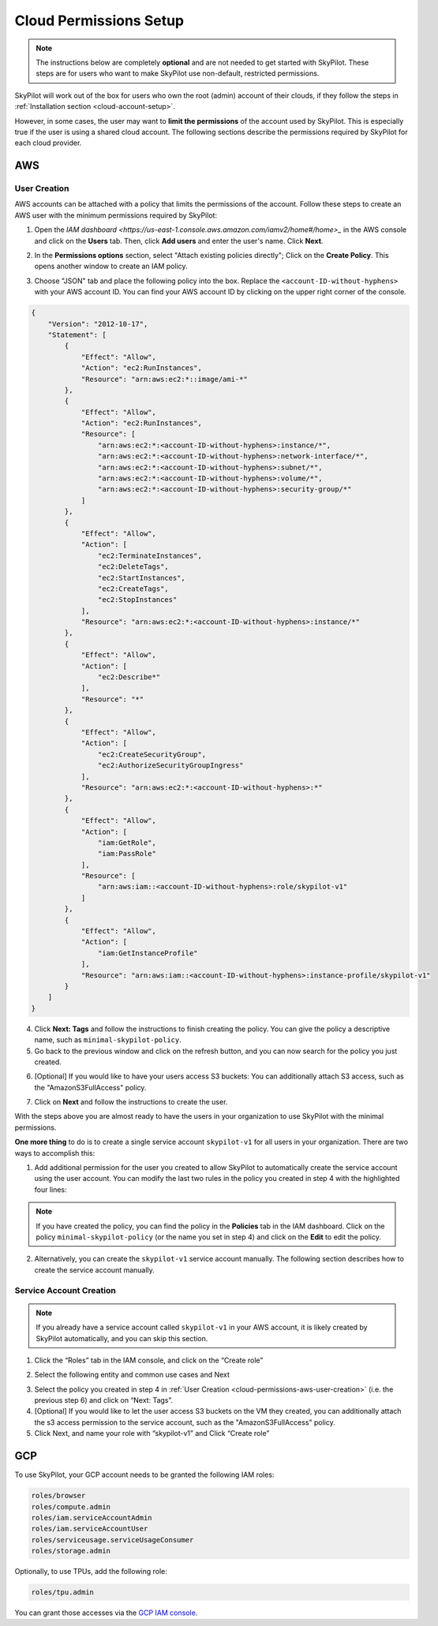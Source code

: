 .. _cloud-permissions:

Cloud Permissions Setup
=======================

.. note::

    The instructions below are completely **optional** and are not needed to get started with SkyPilot. These steps are for users who want to make SkyPilot use non-default, restricted permissions.

SkyPilot will work out of the box for users who own the root (admin) account of their clouds, if they follow the steps in :ref:`Installation section <cloud-account-setup>`.

However, in some cases, the user may want to **limit the permissions** of the account used by SkyPilot. This is especially true if the user is using a shared cloud account. The following sections describe the permissions required by SkyPilot for each cloud provider.


.. _cloud-permissions-aws:

AWS
---

.. _cloud-permissions-aws-user-creation:

User Creation
~~~~~~~~~~~~~~

AWS accounts can be attached with a policy that limits the permissions of the account. Follow these steps to create an AWS user with the minimum permissions required by SkyPilot:

1. Open the `IAM dashboard <https://us-east-1.console.aws.amazon.com/iamv2/home#/home>_` in the AWS console and click on the **Users** tab. Then, click **Add users** and enter the user's name. Click **Next**.

.. image:: ../images/screenshots/aws/aws-add-user.png
    :width: 80%
    :align: center
    :alt: AWS Add User

2. In the **Permissions options** section, select "Attach existing policies directly"; Click on the **Create Policy**. This opens another window to create an IAM policy.

.. image:: ../images/screenshots/aws/aws-create-policy.png
    :width: 80%
    :align: center
    :alt: AWS Create Policy

3. Choose "JSON" tab and place the following policy into the box. Replace the ``<account-ID-without-hyphens>`` with your AWS account ID. You can find your AWS account ID by clicking on the upper right corner of the console.

.. code-block:: json
    :name: aws-policy-json

    {
        "Version": "2012-10-17",
        "Statement": [
            {
                "Effect": "Allow",
                "Action": "ec2:RunInstances",
                "Resource": "arn:aws:ec2:*::image/ami-*"
            },
            {
                "Effect": "Allow",
                "Action": "ec2:RunInstances",
                "Resource": [
                    "arn:aws:ec2:*:<account-ID-without-hyphens>:instance/*",
                    "arn:aws:ec2:*:<account-ID-without-hyphens>:network-interface/*",
                    "arn:aws:ec2:*:<account-ID-without-hyphens>:subnet/*",
                    "arn:aws:ec2:*:<account-ID-without-hyphens>:volume/*",
                    "arn:aws:ec2:*:<account-ID-without-hyphens>:security-group/*"
                ]
            },
            {
                "Effect": "Allow",
                "Action": [
                    "ec2:TerminateInstances",
                    "ec2:DeleteTags",
                    "ec2:StartInstances",
                    "ec2:CreateTags",
                    "ec2:StopInstances"
                ],
                "Resource": "arn:aws:ec2:*:<account-ID-without-hyphens>:instance/*"
            },
            {
                "Effect": "Allow",
                "Action": [
                    "ec2:Describe*"
                ],
                "Resource": "*"
            },
            {
                "Effect": "Allow",
                "Action": [
                    "ec2:CreateSecurityGroup",
                    "ec2:AuthorizeSecurityGroupIngress"
                ],
                "Resource": "arn:aws:ec2:*:<account-ID-without-hyphens>:*"
            },
            {
                "Effect": "Allow",
                "Action": [
                    "iam:GetRole",
                    "iam:PassRole"
                ],
                "Resource": [
                    "arn:aws:iam::<account-ID-without-hyphens>:role/skypilot-v1"
                ]
            },
            {
                "Effect": "Allow",
                "Action": [
                    "iam:GetInstanceProfile"
                ],
                "Resource": "arn:aws:iam::<account-ID-without-hyphens>:instance-profile/skypilot-v1"
            }
        ]
    }

4. Click **Next: Tags** and follow the instructions to finish creating the policy. You can give the policy a descriptive name, such as ``minimal-skypilot-policy``.
5. Go back to the previous window and click on the refresh button, and you can now search for the policy you just created.

.. image:: ../images/screenshots/aws/aws-add-policy.png
    :width: 80%
    :align: center
    :alt: AWS Add Policy

6. [Optional] If you would like to have your users access S3 buckets: You can additionally attach S3 access, such as the "AmazonS3FullAccess" policy.

.. image:: ../images/screenshots/aws/aws-s3-policy.png
    :width: 80%
    :align: center
    :alt: AWS Add S3 Policy

7. Click on **Next** and follow the instructions to create the user.

With the steps above you are almost ready to have the users in your organization to use SkyPilot with the minimal permissions.

**One more thing** to do is to create a single service account ``skypilot-v1`` for all users in your organization. There are two ways to accomplish this:

1. Add additional permission for the user you created to allow SkyPilot to automatically create the service account using the user account. You can modify the last two rules in the policy you created in step 4 with the highlighted four lines:

.. note::

    If you have created the policy, you can find the policy in the **Policies** tab in the IAM dashboard. Click on the policy ``minimal-skypilot-policy`` (or the name you set in step 4) and click on the **Edit** to edit the policy.

.. code-block:: json
    :emphasize-lines: 6-7,17-18

            {
                "Effect": "Allow",
                "Action": [
                    "iam:GetRole",
                    "iam:PassRole",
                    "iam:CreateRole",
                    "iam:AttachRolePolicy"
                ],
                "Resource": [
                    "arn:aws:iam::<account-ID-without-hyphens>:role/skypilot-v1"
                ]
            },
            {
                "Effect": "Allow",
                "Action": [
                    "iam:GetInstanceProfile",
                    "iam:CreateInstanceProfile",
                    "iam:AddRoleToInstanceProfile"
                ],
                "Resource": "arn:aws:iam::<account-ID-without-hyphens>:instance-profile/skypilot-v1"
            }

2. Alternatively, you can create the ``skypilot-v1`` service account manually. The following section describes how to create the service account manually.


Service Account Creation
~~~~~~~~~~~~~~~~~~~~~~~~~~
.. note::

    If you already have a service account called ``skypilot-v1`` in your AWS account, it is likely created by SkyPilot automatically, and you can skip this section.

1. Click the “Roles” tab in the IAM console, and click on the “Create role”

.. image:: ../images/screenshots/aws/aws-add-role.png
    :width: 80%
    :align: center
    :alt: AWS Add Role

2. Select the following entity and common use cases and Next

.. image:: ../images/screenshots/aws/aws-add-role-entity.png
    :width: 80%
    :align: center
    :alt: AWS Role Entity

3. Select the policy you created in step 4 in :ref:`User Creation <cloud-permissions-aws-user-creation>` (i.e. the previous step 6) and click on “Next: Tags”.
4. [Optional] If you would like to let the user access S3 buckets on the VM they created, you can additionally attach the s3 access permission to the service account, such as the "AmazonS3FullAccess" policy.
5. Click Next, and name your role with “skypilot-v1” and Click “Create role”


.. _cloud-permissions-gcp:

GCP
---

To use SkyPilot, your GCP account needs to be granted the following IAM roles:

.. code-block:: yaml

  roles/browser
  roles/compute.admin
  roles/iam.serviceAccountAdmin
  roles/iam.serviceAccountUser
  roles/serviceusage.serviceUsageConsumer
  roles/storage.admin

Optionally, to use TPUs, add the following role:

.. code-block:: yaml

  roles/tpu.admin

You can grant those accesses via the `GCP IAM console <https://console.cloud.google.com/iam-admin/iam>`_.

